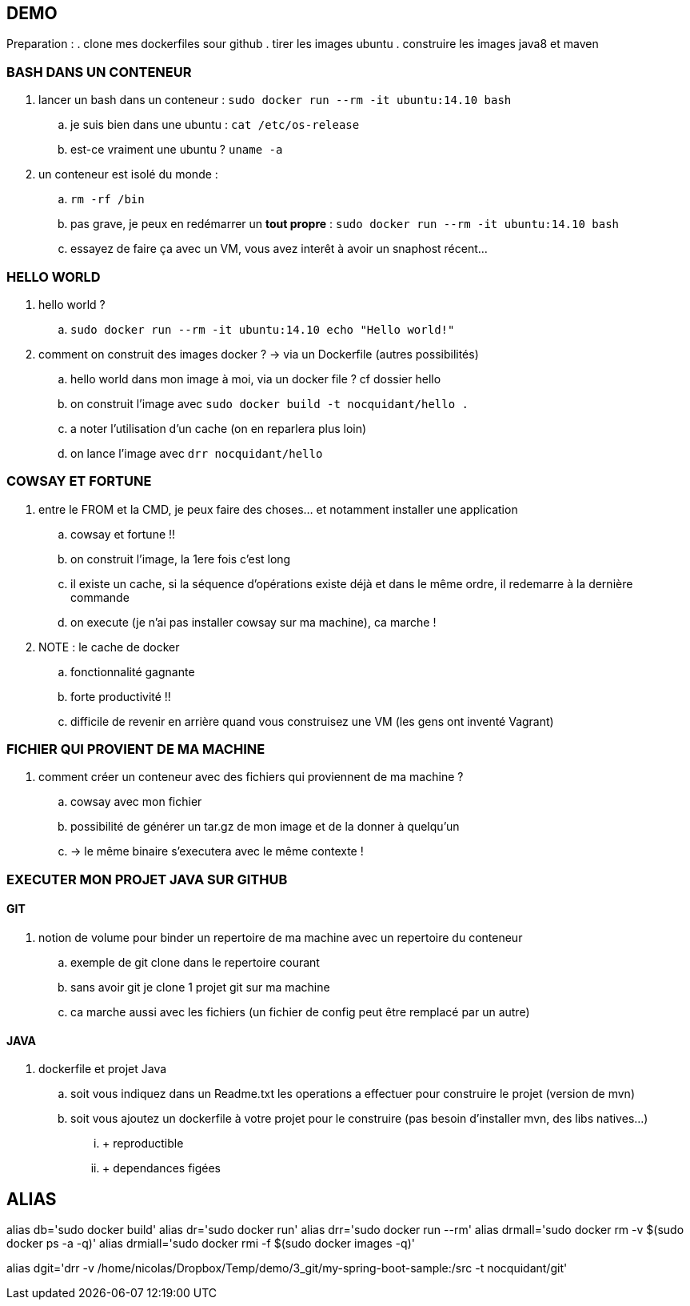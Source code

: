 == DEMO

Preparation :
. clone mes dockerfiles sour github
. tirer les images ubuntu
. construire les images java8 et maven

=== BASH DANS UN CONTENEUR

. lancer un bash dans un conteneur : `sudo docker run --rm -it ubuntu:14.10 bash`
.. je suis bien dans une ubuntu : `cat /etc/os-release`
.. est-ce vraiment une ubuntu ? `uname -a`

. un conteneur est isolé du monde : 
.. `rm -rf /bin`
.. pas grave, je peux en redémarrer un *tout propre* : `sudo docker run --rm -it ubuntu:14.10 bash`
.. essayez de faire ça avec un VM, vous avez interêt à avoir un snaphost récent...

=== HELLO WORLD

. hello world ?
.. `sudo docker run --rm -it ubuntu:14.10 echo "Hello world!"`

. comment on construit des images docker ? -> via un Dockerfile (autres possibilités)
.. hello world dans mon image à moi, via un docker file ? cf dossier hello
.. on construit l'image avec `sudo docker build -t nocquidant/hello .`
.. a noter l'utilisation d'un cache (on en reparlera plus loin)
.. on lance l'image avec `drr nocquidant/hello`

=== COWSAY ET FORTUNE

. entre le FROM et la CMD, je peux faire des choses... et notamment installer une application
.. cowsay et fortune !!
.. on construit l'image, la 1ere fois c'est long
.. il existe un cache, si la séquence d'opérations existe déjà et dans le même ordre, il redemarre à la dernière commande
.. on execute (je n'ai pas installer cowsay sur ma machine), ca marche !

. NOTE : le cache de docker
.. fonctionnalité gagnante
.. forte productivité !!
.. difficile de revenir en arrière quand vous construisez une VM (les gens ont inventé Vagrant)

=== FICHIER QUI PROVIENT DE MA MACHINE

. comment créer un conteneur avec des fichiers qui proviennent de ma machine ?
.. cowsay avec mon fichier
.. possibilité de générer un tar.gz de mon image et de la donner à quelqu'un 
.. -> le même binaire s'executera avec le même contexte !

=== EXECUTER MON PROJET JAVA SUR GITHUB

==== GIT

. notion de volume pour binder un repertoire de ma machine avec un repertoire du conteneur
.. exemple de git clone dans le repertoire courant
.. sans avoir git je clone 1 projet git sur ma machine
.. ca marche aussi avec les fichiers (un fichier de config peut être remplacé par un autre)

==== JAVA

. dockerfile et projet Java
.. soit vous indiquez dans un Readme.txt les operations a effectuer pour construire le projet (version de mvn)
.. soit vous ajoutez un dockerfile à votre projet pour le construire (pas besoin d'installer mvn, des libs natives...)
... + reproductible
... + dependances figées

== ALIAS

alias db='sudo docker build'
alias dr='sudo docker run'
alias drr='sudo docker run --rm'
alias drmall='sudo docker rm -v $(sudo docker ps -a -q)'
alias drmiall='sudo docker rmi -f $(sudo docker images -q)'

alias dgit='drr -v /home/nicolas/Dropbox/Temp/demo/3_git/my-spring-boot-sample:/src -t nocquidant/git'
